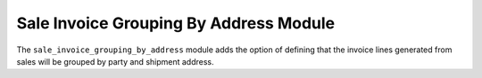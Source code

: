 Sale Invoice Grouping By Address Module
#######################################

The ``sale_invoice_grouping_by_address`` module adds the option of defining
that the invoice lines generated from sales will be grouped by party and
shipment address.
